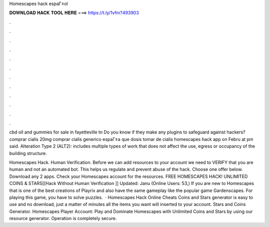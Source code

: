 Homescapes hack espaГ±ol



𝐃𝐎𝐖𝐍𝐋𝐎𝐀𝐃 𝐇𝐀𝐂𝐊 𝐓𝐎𝐎𝐋 𝐇𝐄𝐑𝐄 ===> https://t.ly/1vfm?493903



.



.



.



.



.



.



.



.



.



.



.



.

cbd oil and gummies for sale in fayetteville tn Do you know if they make any plugins to safeguard against hackers? comprar cialis 20mg comprar cialis generico espaГ±a que dosis tomar de cialis homescapes hack app on Febru at pm said. Alteration Type 2 (ALT2): includes multiple types of work that does not affect the use, egress or occupancy of the building structure.

Homescapes Hack. Human Verification. Before we can add resources to your account we need to VERIFY that you are human and not an automated bot. This helps us regulate and prevent abuse of the hack. Choose one offer below. Download any 2 apps. Check your Homescapes account for the resources. FREE HOMESCAPES HACK! UNLIMITED COINS & STARS[[Hack Without Human Verification ]] Updated: Janu (Online Users: 53,) If you are new to Homescapes that is one of the best creations of Playrix and also have the same gameplay like the popular game Gardenscapes. For playing this game, you have to solve puzzles.  · Homescapes Hack Online Cheats Coins and Stars generator is easy to use and no download, just a matter of minutes all the items you want will inserted to your account. Stars and Coins Generator. Homescapes Player Account: Play and Dominate Homescapes with Unlimited Coins and Stars by using our resource generator. Operation is completely secure.
